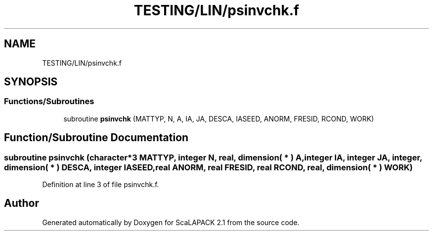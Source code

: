 .TH "TESTING/LIN/psinvchk.f" 3 "Sat Nov 16 2019" "Version 2.1" "ScaLAPACK 2.1" \" -*- nroff -*-
.ad l
.nh
.SH NAME
TESTING/LIN/psinvchk.f
.SH SYNOPSIS
.br
.PP
.SS "Functions/Subroutines"

.in +1c
.ti -1c
.RI "subroutine \fBpsinvchk\fP (MATTYP, N, A, IA, JA, DESCA, IASEED, ANORM, FRESID, RCOND, WORK)"
.br
.in -1c
.SH "Function/Subroutine Documentation"
.PP 
.SS "subroutine psinvchk (character*3 MATTYP, integer N, real, dimension( * ) A, integer IA, integer JA, integer, dimension( * ) DESCA, integer IASEED, real ANORM, real FRESID, real RCOND, real, dimension( * ) WORK)"

.PP
Definition at line 3 of file psinvchk\&.f\&.
.SH "Author"
.PP 
Generated automatically by Doxygen for ScaLAPACK 2\&.1 from the source code\&.
